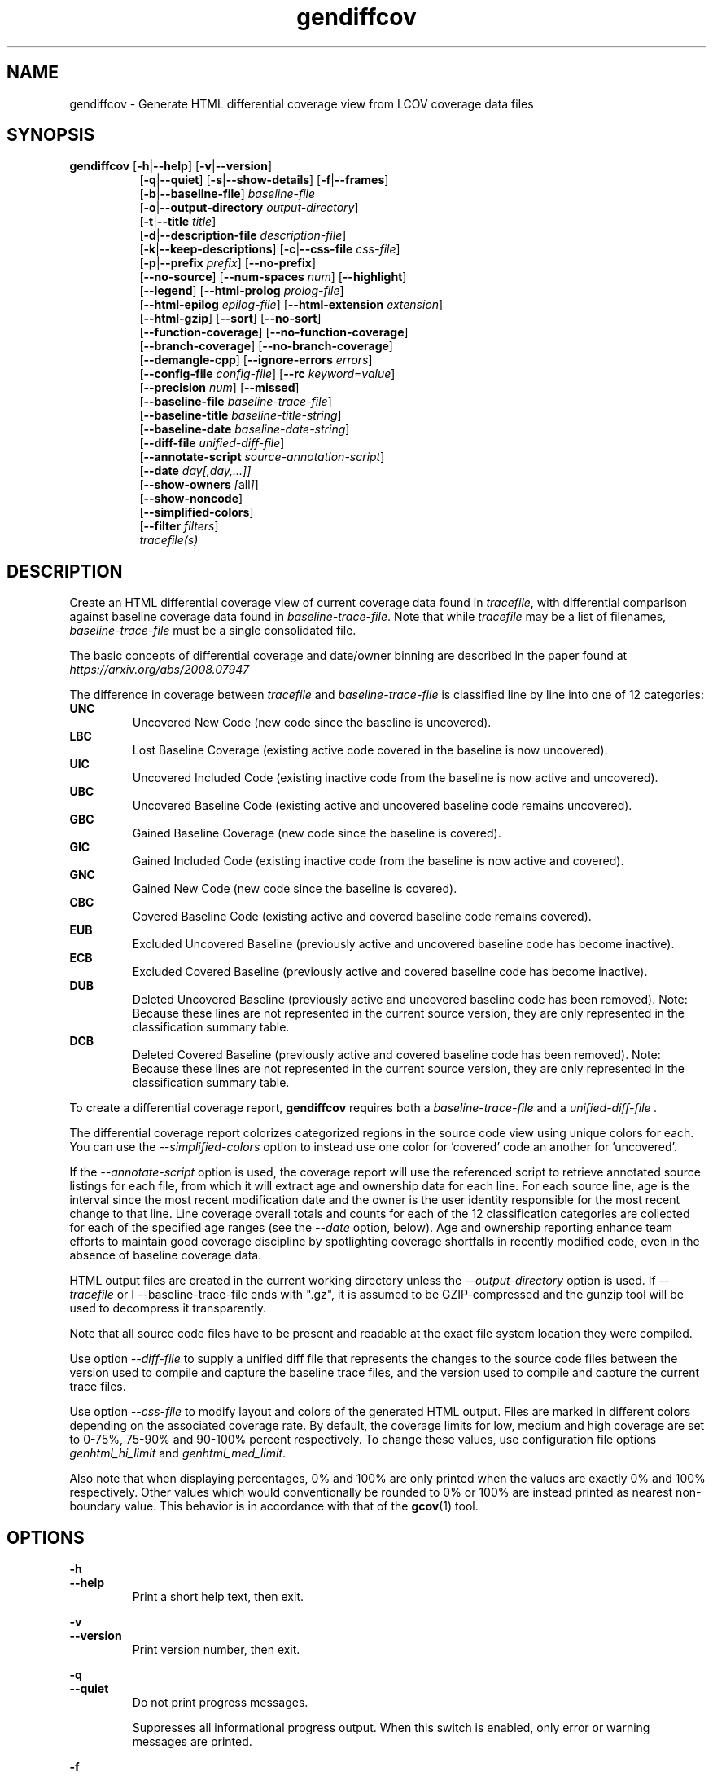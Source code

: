 .TH gendiffcov 1 "LCOV 1.14" 2018\-01\-30 "User Manuals"
.SH NAME
gendiffcov \- Generate HTML differential coverage view from LCOV coverage data files
.SH SYNOPSIS
.B gendiffcov
.RB [ \-h | \-\-help ]
.RB [ \-v | \-\-version ]
.RS 8
.br
.RB [ \-q | \-\-quiet ]
.RB [ \-s | \-\-show\-details ]
.RB [ \-f | \-\-frames ]
.br
.RB [ \-b | \-\-baseline\-file ]
.IR baseline\-file
.br
.RB [ \-o | \-\-output\-directory
.IR output\-directory ]
.br
.RB [ \-t | \-\-title
.IR title ]
.br
.RB [ \-d | \-\-description\-file
.IR description\-file ]
.br
.RB [ \-k | \-\-keep\-descriptions ]
.RB [ \-c | \-\-css\-file
.IR css\-file ]
.br
.RB [ \-p | \-\-prefix
.IR prefix ]
.RB [ \-\-no\-prefix ]
.br
.RB [ \-\-no\-source ]
.RB [ \-\-num\-spaces
.IR num ]
.RB [ \-\-highlight ]
.br
.RB [ \-\-legend ]
.RB [ \-\-html\-prolog
.IR prolog\-file ]
.br
.RB [ \-\-html\-epilog
.IR epilog\-file ]
.RB [ \-\-html\-extension
.IR extension ]
.br
.RB [ \-\-html\-gzip ]
.RB [ \-\-sort ]
.RB [ \-\-no\-sort ]
.br
.RB [ \-\-function\-coverage ]
.RB [ \-\-no\-function\-coverage ]
.br
.RB [ \-\-branch\-coverage ]
.RB [ \-\-no\-branch\-coverage ]
.br
.RB [ \-\-demangle\-cpp ]
.RB [ \-\-ignore\-errors
.IR errors  ]
.br
.RB [ \-\-config\-file
.IR config\-file ]
.RB [ \-\-rc
.IR keyword = value ]
.br
.RB [ \-\-precision
.IR num ]
.RB [ \-\-missed ]
.br
.RB [ \-\-baseline\-file
.IR baseline\-trace\-file ]
.br
.RB [ \-\-baseline\-title
.IR baseline\-title\-string ]
.br
.RB [ \-\-baseline\-date
.IR baseline\-date\-string ]
.br
.RB [ \-\-diff\-file
.IR unified\-diff\-file ]
.br
.RB [ \-\-annotate\-script
.IR source\-annotation\-script ]
.br
.RB [ \-\-date
.IR day[,day,...]]
.br
.RB [ \-\-show-owners
.IR [ all ] ]
.br
.RB [ \-\-show-noncode ]
.br
.RB [ \-\-simplified-colors ]
.br
.RB [ \-\-filter
.IR filters ]
.br
.IR tracefile(s)
.RE
.SH DESCRIPTION
Create an HTML differential coverage view of current coverage data found in
.IR tracefile ,
with differential comparison against baseline coverage data found in
.IR baseline\-trace\-file .
Note that while
.I tracefile
may be a list of filenames,
.I baseline\-trace\-file
must be a single consolidated file.

The basic concepts of differential coverage and date/owner binning are described in the paper found at
.I https://arxiv.org/abs/2008.07947

The difference in coverage between
.I tracefile
and
.I baseline\-trace\-file
is classified line by line into one of 12 categories:
.RE
.B UNC
.RS
Uncovered New Code (new code since the baseline is uncovered).
.RE
.B LBC
.RS
Lost Baseline Coverage (existing active code covered in the baseline is now uncovered).
.RE
.B UIC
.RS
Uncovered Included Code (existing inactive code from the baseline is now active and uncovered).
.RE
.B UBC
.RS
Uncovered Baseline Code (existing active and uncovered baseline code remains uncovered).
.RE
.B GBC
.RS
Gained Baseline Coverage (new code since the baseline is covered).
.RE
.B GIC
.RS
Gained Included Code (existing inactive code from the baseline is now active and covered).
.RE
.B GNC
.RS
Gained New Code (new code since the baseline is covered).
.RE
.B CBC
.RS
Covered Baseline Code (existing active and covered baseline code remains covered).
.RE
.B EUB
.RS
Excluded Uncovered Baseline (previously active and uncovered baseline code has become inactive).
.RE
.B ECB
.RS
Excluded Covered Baseline (previously active and covered baseline code has become inactive).
.RE
.B DUB
.RS
Deleted Uncovered Baseline (previously active and uncovered baseline code has been removed).
Note: Because these lines are not represented in the current source version, they are only
represented in the classification summary table.
.RE
.B DCB
.RS
Deleted Covered Baseline (previously active and covered baseline code has been removed).
Note: Because these lines are not represented in the current source version, they are only
represented in the classification summary table.
.RE

To create a differential coverage report,
.B gendiffcov
requires both a
.I baseline\-trace\-file
and a
.I unified\-diff\-file .

The differential coverage report colorizes categorized regions in the source code view using unique colors for each.  You can use the
.I \-\-simplified\-colors
option to instead use one color for 'covered' code an another for 'uncovered'.


If the
.I \-\-annotate\-script
option is used, the coverage report will use the referenced script to retrieve annotated
source listings for each file, from which it will extract age and ownership data for each
line.  For each source line, age is the interval since the most recent modification date
and the owner is the user identity responsible for the most recent change to that line.
Line coverage overall totals and counts for each of the 12 classification categories are
collected for each of the specified age ranges (see the
.I \-\-date
option, below).  Age and ownership reporting enhance team efforts to maintain good
coverage discipline by spotlighting coverage shortfalls in recently modified code, even
in the absence of baseline coverage data.


HTML output files are created in the current working directory unless the
.I \-\-output\-directory
option is used. If
.I \-\-tracefile
or
I \-\-baseline\-trace\-file
ends with ".gz", it is assumed to be GZIP\-compressed and the gunzip tool
will be used to decompress it transparently.

Note that all source code files have to be present and readable at the
exact file system location they were compiled.

Use option
.I \-\-diff\-file
to supply a unified diff file that represents the changes to the source
code files between the version used to compile and capture the baseline
trace files, and the version used to compile and capture the current
trace files.

Use option
.I \--css\-file
to modify layout and colors of the generated HTML output. Files are
marked in different colors depending on the associated coverage rate. By
default, the coverage limits for low, medium and high coverage are set to
0\-75%, 75\-90% and 90\-100% percent respectively. To change these
values, use configuration file options
.IR genhtml_hi_limit " and " genhtml_med_limit .

Also note that when displaying percentages, 0% and 100% are only printed when
the values are exactly 0% and 100% respectively. Other values which would
conventionally be rounded to 0% or 100% are instead printed as nearest
non-boundary value. This behavior is in accordance with that of the
.BR gcov (1)
tool.

.SH OPTIONS
.B \-h
.br
.B \-\-help
.RS
Print a short help text, then exit.

.RE
.B \-v
.br
.B \-\-version
.RS
Print version number, then exit.

.RE
.B \-q
.br
.B \-\-quiet
.RS
Do not print progress messages.

Suppresses all informational progress output. When this switch is enabled,
only error or warning messages are printed.

.RE
.B \-f
.br
.B \-\-frames
.RS
Use HTML frames for source code view.

If enabled, a frameset is created for each source code file, providing
an overview of the source code as a "clickable" image. Note that this
option will slow down output creation noticeably because each source
code character has to be inspected once. Note also that the GD.pm Perl
module has to be installed for this option to work (it may be obtained
from http://www.cpan.org).

.RE
.B \-s
.br
.B \-\-show\-details
.RS
Generate detailed directory view.

When this option is enabled,
.B gendiffcov
generates two versions of each
file view. One containing the standard information plus a link to a
"detailed" version. The latter additionally contains information about
which test case covered how many lines of each source file.

.RE
.BI "\-b " baseline\-trace\-file
.br
.BI "\-\-baseline\-file " baseline\-trace\-file
.RS
Use data in
.I baseline\-trace\-file
as coverage baseline.

The tracefile specified by
.I baseline\-trace\-file
 is read and used as the baseline for classifying the change in coverage
 represented by the coverage counts in
.IR tracefile .
.RE
.BI "\-\-baseline\-title " baseline\-title\-string
.RS
Use the
.I baseline\-title\-string
as the descriptive label for the source of coverage baseline data.

.RE
.BI "\-\-baseline\-date " baseline\-date\-string
.RS
Use the
.I baseline\-date\-string
as the collection date for the coverage baseline data.
If this argument is not specified, the default is to use the creation time of the
.I baseline\-trace\-file
as the baseline date.

.RE
.BI "\-\-diff\-file " unified\-diff\-file
.RS
Use the
.I unified\-diff\-file
as the definition for source file changes between the sample points for
.I baseline\-trace\-file
and
.IR tracefile(s) .
A suitable
.I unified\-diff\-file
can be generated using the command "git diff \-\-relative SHA_base SHA_current", or using the "p4udiff" sample script (found in the share/lcov/support-scripts directory shipped as part of this release).
The
.I unified\-diff\-file
is ignored if the
.I baseline\-trace\-file
is not available.

.RE
.BI "\-\-annotate\-script " source\-annotation\-script
.RS
Use the
.I source\-annotation\-script
to supply age and ownership data for each source line. The script is
required to filter data supplied by the revision management system, and
represent it in the format expected by
.BR gendiffcov .
'source\-annotation\-script' is treated as a space-separated string; the first part is expected to be a script or executable and any following parts are passed as callback data (after the filename) when the script is executed.  Parameter order is 'str[0] file_name str[1:]'.
When a
.I source\-annotation\-script
is specified, the HTML header will contain a summary table, showing counts in the various coverage categories, associated with each date bin.
Sample annotation scripts for Perforce ('p4annotate') and git ('gitblame') can be found in the share/lcov/support-scripts directory which is shipped as part of this release.

.RE
.BI "\-\-date " day[,day,...]
.RS
The
.I \-\-date
option is used to specify age boundaries (cutpoints) for date-binning classification.  If not specified, the default is to use 4 age ranges: less than 7 days, 7 to 30 days, 30 to 180 days, and more than 180 days.
This argument has no effect if there is no
.I source\-annotation\-script .

.RE
.BI "\-\-show\-owners " [all]
.RS
If the
.I \-\-show-owners
option is used, each coverage report header report contain a summary table, showing counts in the various coverage categories for everyone who appears in the revision control annotation as the most recent editor of the corresponding line.  If the optional argument 'all' is not specified, the table will show only users who are responsible for un-excercised code lines.  If the optional argument is specified, then users responsible for any code lines will appear.  In both cases, users who are responsible for non-code lines (e.g, comments) are not shown.
This option does nothing if
.I \-\-annotate\-script
is not used; it needs revision control information provided by calling the script.

.RE
.BI "\-\-show\-noncode "
.RS
By default, the source code detail view does not show owner or date annotations in the far left column for non-code lines (e.g., comments). If the
.I \-\-show-noncode
option is used, then the source code view will show annotations for both code and non-code lines.
This argument has no effect if there is no
.I source\-annotation\-script .

.RE
.BI "\-\-simplified\-colors "
.RS
By default, each differential category is colorized uniquely in the source code detail view.  With this option, only two colors are used:  one for coveraged code and another for uncovered code.  Note that ECB and EUB code is neither covered nor uncovered - and so may be difficult to distinguish in the source code view, as they will be presented in normal background color.

.RE
.BI "\-\-filter "
.I filters
.RS
Specify a list of coverpoint filters to apply to input data.

.I filters
can be a comma\-separated list of the following keywords:

.B branch:
ignore branch counts for C/C++ source code lines which do not appear to contain conditionals.  These may be generated automatically by the compiler (e.g., from C++ exception handling) - and are not interesting to users.
This option has no effect unless
.I \-\-branch\-coverage
is used.

.B line:
ignore line coverage counts on the closing brace of C/C++ code block, if the line contains only a closing brace and the preceeding line has the same count.
These lines seem to appear and disappear in gcov output - and cause differential coverage to report bogus LBC and/or GBC counts.  Bogus LBC counts are a problem because an automated regression which uses pass criteria "LBC + UIC + UNC == 0" will fail.

.RE
.BI "\-o " output\-directory
.br
.BI "\-\-output\-directory " output\-directory
.RS
Create files in
.I output\-directory.

Use this option to tell
.B gendiffcov
to write the resulting files to a directory other than
the current one. If
.I output\-directory
does not exist, it will be created.

It is advisable to use this option since depending on the
project size, a lot of files and subdirectories may be created.

.RE
.BI "\-t " title
.br
.BI "\-\-title " title
.RS
Display
.I title
in header of all pages.

.I title
is written to the header portion of each generated HTML page to
identify the context in which a particular output
was created. By default this is the name of the tracefile.

.RE
.BI "\-d " description\-file
.br
.BI "\-\-description\-file " description\-file
.RS
Read test case descriptions from
.IR description\-file .

All test case descriptions found in
.I description\-file
and referenced in the input data file are read and written to an extra page
which is then incorporated into the HTML output.

The file format of
.IR "description\-file " is:

for each test case:
.RS
TN:<testname>
.br
TD:<test description>

.RE

Valid test case names can consist of letters, numbers and the underscore
character ('_').
.RE
.B \-k
.br
.B \-\-keep\-descriptions
.RS
Do not remove unused test descriptions.

Keep descriptions found in the description file even if the coverage data
indicates that the associated test case did not cover any lines of code.

This option can also be configured permanently using the configuration file
option
.IR genhtml_keep_descriptions .

.RE
.BI "\-c " css\-file
.br
.BI "\-\-css\-file " css\-file
.RS
Use external style sheet file
.IR css\-file .

Using this option, an extra .css file may be specified which will replace
the default one. This may be helpful if the default colors make your eyes want
to jump out of their sockets :)

This option can also be configured permanently using the configuration file
option
.IR genhtml_css_file .

.RE
.BI "\-p " prefix
.br
.BI "\-\-prefix " prefix
.RS
Remove
.I prefix
from all directory names.

Because lists containing long filenames are difficult to read, there is a
mechanism implemented that will automatically try to shorten all directory
names on the overview page beginning with a common prefix. By default,
this is done using an algorithm that tries to find the prefix which, when
applied, will minimize the resulting sum of characters of all directory
names.

Use this option to specify the prefix to be removed by yourself.

.RE
.B \-\-no\-prefix
.RS
Do not remove prefix from directory names.

This switch will completely disable the prefix mechanism described in the
previous section.

This option can also be configured permanently using the configuration file
option
.IR genhtml_no_prefix .

.RE
.B \-\-no\-source
.RS
Do not create source code view.

Use this switch if you don't want to get a source code view for each file.

This option can also be configured permanently using the configuration file
option
.IR genhtml_no_source .

.RE
.BI "\-\-num\-spaces " spaces
.RS
Replace tabs in source view with
.I num
spaces.

Default value is 8.

This option can also be configured permanently using the configuration file
option
.IR genhtml_num_spaces .

.RE
.B \-\-highlight
.RS
Highlight lines with converted\-only coverage data.

Use this option in conjunction with the \-\-diff option of
.B lcov
to highlight those lines which were only covered in data sets which were
converted from previous source code versions.

This option can also be configured permanently using the configuration file
option
.IR genhtml_highlight .

.RE
.B \-\-legend
.RS
Include color legend in HTML output.

Use this option to include a legend explaining the meaning of color coding
in the resulting HTML output.

This option can also be configured permanently using the configuration file
option
.IR genhtml_legend .

.RE
.BI "\-\-html\-prolog " prolog\-file
.RS
Read customized HTML prolog from
.IR prolog\-file .

Use this option to replace the default HTML prolog (the initial part of the
HTML source code leading up to and including the <body> tag) with the contents
of
.IR prolog\-file .
Within the prolog text, the following words will be replaced when a page is generated:

.B "@pagetitle@"
.br
The title of the page.

.B "@basedir@"
.br
A relative path leading to the base directory (e.g. for locating css\-files).

This option can also be configured permanently using the configuration file
option
.IR genhtml_html_prolog .

.RE
.BI "\-\-html\-epilog " epilog\-file
.RS
Read customized HTML epilog from
.IR epilog\-file .

Use this option to replace the default HTML epilog (the final part of the HTML
source including </body>) with the contents of
.IR epilog\-file .

Within the epilog text, the following words will be replaced when a page is generated:

.B "@basedir@"
.br
A relative path leading to the base directory (e.g. for locating css\-files).

This option can also be configured permanently using the configuration file
option
.IR genhtml_html_epilog .

.RE
.BI "\-\-html\-extension " extension
.RS
Use customized filename extension for generated HTML pages.

This option is useful in situations where different filename extensions
are required to render the resulting pages correctly (e.g. php). Note that
a '.' will be inserted between the filename and the extension specified by
this option.

This option can also be configured permanently using the configuration file
option
.IR genhtml_html_extension .
.RE

.B \-\-html\-gzip
.RS
Compress all generated html files with gzip and add a .htaccess file specifying
gzip\-encoding in the root output directory.

Use this option if you want to save space on your webserver. Requires a
webserver with .htaccess support and a browser with support for gzip
compressed html.

This option can also be configured permanently using the configuration file
option
.IR genhtml_html_gzip .

.RE
.B \-\-sort
.br
.B \-\-no\-sort
.RS
Specify whether to include sorted views of file and directory overviews.

Use \-\-sort to include sorted views or \-\-no\-sort to not include them.
Sorted views are
.B enabled
by default.

When sorted views are enabled, each overview page will contain links to
views of that page sorted by coverage rate.

This option can also be configured permanently using the configuration file
option
.IR genhtml_sort .

.RE
.B \-\-function\-coverage
.br
.B \-\-no\-function\-coverage
.RS
Specify whether to display function coverage summaries in HTML output.

Use \-\-function\-coverage to enable function coverage summaries or
\-\-no\-function\-coverage to disable it. Function coverage summaries are
.B enabled
by default

When function coverage summaries are enabled, each overview page will contain
the number of functions found and hit per file or directory, together with
the resulting coverage rate. In addition, each source code view will contain
a link to a page which lists all functions found in that file plus the
respective call count for those functions.

This option can also be configured permanently using the configuration file
option
.IR genhtml_function_coverage .

.RE
.B \-\-branch\-coverage
.br
.B \-\-no\-branch\-coverage
.RS
Specify whether to display branch coverage data in HTML output.

Use \-\-branch\-coverage to enable branch coverage display or
\-\-no\-branch\-coverage to disable it. Branch coverage data display is
.B enabled
by default

When branch coverage display is enabled, each overview page will contain
the number of branches found and hit per file or directory, together with
the resulting coverage rate. In addition, each source code view will contain
an extra column which lists all branches of a line with indications of
whether the branch was taken or not. Branches are shown in the following format:

 ' + ': Branch was taken at least once
.br
 ' - ': Branch was not taken
.br
 ' # ': The basic block containing the branch was never executed
.br

Note that it might not always be possible to relate branches to the
corresponding source code statements: during compilation, GCC might shuffle
branches around or eliminate some of them to generate better code.

This option can also be configured permanently using the configuration file
option
.IR genhtml_branch_coverage .

.RE
.B \-\-demangle\-cpp
.RS
Specify whether to demangle C++ function names.

Use this option if you want to convert C++ internal function names to
human readable format for display on the HTML function overview page.
This option requires that the c++filt tool is installed (see
.BR c++filt (1)).

.RE
.B \-\-ignore\-errors
.I errors
.br
.RS
Specify a list of errors after which to continue processing.

Use this option to specify a list of one or more classes of errors after which
geninfo should continue processing instead of aborting.

.I errors
can be a comma\-separated list of the following keywords:

.B source:
the source code file for a data set could not be found.

.B unmapped:
coverage data for a particular line cannot be found (possibly because the source code was not found, or because the line number mapping in the \.info file is wrong.

.B category:
line number categorizations are incorrect in the .info file, so branch coverage line number turns out to not be an executable source line.
.RE

.B \-\-config\-file
.I config\-file
.br
.RS
Specify a configuration file to use.

When this option is specified, neither the system\-wide configuration file
/etc/lcovrc, nor the per\-user configuration file ~/.lcovrc is read.

This option may be useful when there is a need to run several
instances of
.B gendiffcov
with different configuration file options in parallel.
.RE

.B \-\-rc
.IR keyword = value
.br
.RS
Override a configuration directive.

Use this option to specify a
.IR keyword = value
statement which overrides the corresponding configuration statement in
the lcovrc configuration file. You can specify this option more than once
to override multiple configuration statements.
See
.BR lcovrc (5)
for a list of available keywords and their meaning.
.RE

.BI "\-\-precision " num
.RS
Show coverage rates with
.I num
number of digits after the decimal-point.

Default value is 1.

This option can also be configured permanently using the configuration file
option
.IR genhtml_precision .
.RE

.B \-\-missed
.RS
Show counts of missed lines, functions, or branches

Use this option to change overview pages to show the count of lines, functions,
or branches that were not hit. These counts are represented by negative numbers.

When specified together with \-\-sort, file and directory views will be sorted
by missed counts.

This option can also be configured permanently using the configuration file
option
.IR genhtml_missed .
.RE

.SH FILES

.I /etc/lcovrc
.RS
The system\-wide configuration file.
.RE

.I ~/.lcovrc
.RS
The per\-user configuration file.
.RE

.SH AUTHOR
Peter Oberparleiter <Peter.Oberparleiter@de.ibm.com>

Henry Cox <henry.cox@mediatek.com> (differential coverage and date/owner binning sections)

.SH SEE ALSO
.BR lcov (1),
.BR lcovrc (5),
.BR geninfo (1),
.BR gendiffpng (1),
.BR gendesc (1),
.BR gcov (1)

